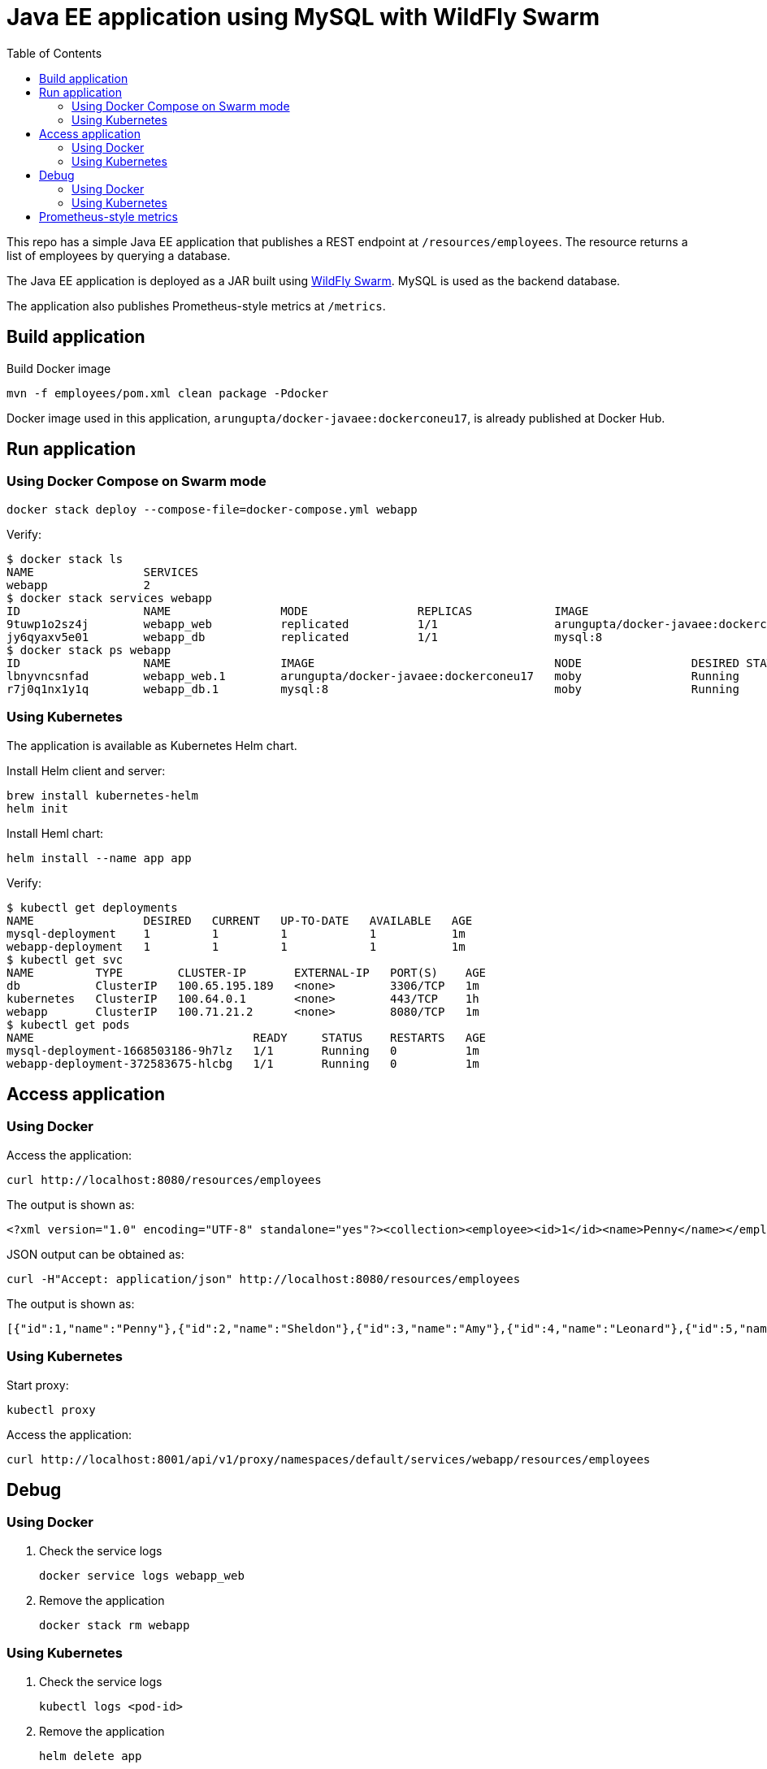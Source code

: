 :toc:

= Java EE application using MySQL with WildFly Swarm

This repo has a simple Java EE application that publishes a REST endpoint at `/resources/employees`. The resource returns a list of employees by querying a database.

The Java EE application is deployed as a JAR built using http://wildfly-swarm.io/[WildFly Swarm]. MySQL is used as the backend database.

The application also publishes Prometheus-style metrics at `/metrics`.

== Build application

Build Docker image

  mvn -f employees/pom.xml clean package -Pdocker

Docker image used in this application, `arungupta/docker-javaee:dockerconeu17`, is already published at Docker Hub.

== Run application

=== Using Docker Compose on Swarm mode

  docker stack deploy --compose-file=docker-compose.yml webapp

Verify:

```
$ docker stack ls
NAME                SERVICES
webapp              2
$ docker stack services webapp
ID                  NAME                MODE                REPLICAS            IMAGE                                   PORTS
9tuwp1o2sz4j        webapp_web          replicated          1/1                 arungupta/docker-javaee:dockerconeu17   *:8080->8080/tcp,*:9990->9990/tcp
jy6qyaxv5e01        webapp_db           replicated          1/1                 mysql:8                                 *:3306->3306/tcp
$ docker stack ps webapp
ID                  NAME                IMAGE                                   NODE                DESIRED STATE       CURRENT STATE           ERROR               PORTS
lbnyvncsnfad        webapp_web.1        arungupta/docker-javaee:dockerconeu17   moby                Running             Running 7 seconds ago                       
r7j0q1nx1y1q        webapp_db.1         mysql:8                                 moby                Running             Running 9 seconds ago            
```

=== Using Kubernetes 

The application is available as Kubernetes Helm chart.

Install Helm client and server:

  brew install kubernetes-helm
  helm init

Install Heml chart:

  helm install --name app app

Verify:

```
$ kubectl get deployments
NAME                DESIRED   CURRENT   UP-TO-DATE   AVAILABLE   AGE
mysql-deployment    1         1         1            1           1m
webapp-deployment   1         1         1            1           1m
$ kubectl get svc
NAME         TYPE        CLUSTER-IP       EXTERNAL-IP   PORT(S)    AGE
db           ClusterIP   100.65.195.189   <none>        3306/TCP   1m
kubernetes   ClusterIP   100.64.0.1       <none>        443/TCP    1h
webapp       ClusterIP   100.71.21.2      <none>        8080/TCP   1m
$ kubectl get pods
NAME                                READY     STATUS    RESTARTS   AGE
mysql-deployment-1668503186-9h7lz   1/1       Running   0          1m
webapp-deployment-372583675-hlcbg   1/1       Running   0          1m
```

== Access application

=== Using Docker

Access the application:

  curl http://localhost:8080/resources/employees

The output is shown as:

  <?xml version="1.0" encoding="UTF-8" standalone="yes"?><collection><employee><id>1</id><name>Penny</name></employee><employee><id>2</id><name>Sheldon</name></employee><employee><id>3</id><name>Amy</name></employee><employee><id>4</id><name>Leonard</name></employee><employee><id>5</id><name>Bernadette</name></employee><employee><id>6</id><name>Raj</name></employee><employee><id>7</id><name>Howard</name></employee><employee><id>8</id><name>Priya</name></employee></collection>

JSON output can be obtained as:

  curl -H"Accept: application/json" http://localhost:8080/resources/employees

The output is shown as:

  [{"id":1,"name":"Penny"},{"id":2,"name":"Sheldon"},{"id":3,"name":"Amy"},{"id":4,"name":"Leonard"},{"id":5,"name":"Bernadette"},{"id":6,"name":"Raj"},{"id":7,"name":"Howard"},{"id":8,"name":"Priya"}]

=== Using Kubernetes

Start proxy:

    kubectl proxy

Access the application:

    curl http://localhost:8001/api/v1/proxy/namespaces/default/services/webapp/resources/employees

== Debug

=== Using Docker

. Check the service logs

  docker service logs webapp_web

. Remove the application

  docker stack rm webapp

=== Using Kubernetes

. Check the service logs

  kubectl logs <pod-id>

. Remove the application

  helm delete app

== Prometheus-style metrics

Get application metrics as:

```
$ curl http://localhost:8080/metrics
# HELP jvm_threads_current Current thread count of a JVM
# TYPE jvm_threads_current gauge
jvm_threads_current 105.0
# HELP jvm_threads_daemon Daemon thread count of a JVM
# TYPE jvm_threads_daemon gauge
jvm_threads_daemon 12.0
# HELP jvm_threads_peak Peak thread count of a JVM
# TYPE jvm_threads_peak gauge
jvm_threads_peak 105.0
# HELP jvm_threads_started_total Started thread count of a JVM
# TYPE jvm_threads_started_total counter
jvm_threads_started_total 138.0
# HELP jvm_threads_deadlocked Cycles of JVM-threads that are in deadlock waiting to acquire object monitors or ownable synchronizers
# TYPE jvm_threads_deadlocked gauge
jvm_threads_deadlocked 0.0
# HELP jvm_threads_deadlocked_monitor Cycles of JVM-threads that are in deadlock waiting to acquire object monitors
# TYPE jvm_threads_deadlocked_monitor gauge
jvm_threads_deadlocked_monitor 0.0
# HELP requests_get_one Total GET /{id} requests.
# TYPE requests_get_one counter
requests_get_one 7.0
# HELP requests_get_all Total GET / requests.
# TYPE requests_get_all counter
requests_get_all 14.0
# HELP jvm_memory_bytes_used Used bytes of a given JVM memory area.
# TYPE jvm_memory_bytes_used gauge
jvm_memory_bytes_used{area="heap",} 1.01012128E8
jvm_memory_bytes_used{area="nonheap",} 1.00972688E8
# HELP jvm_memory_bytes_committed Committed (bytes) of a given JVM memory area.
# TYPE jvm_memory_bytes_committed gauge
jvm_memory_bytes_committed{area="heap",} 2.87309824E8
jvm_memory_bytes_committed{area="nonheap",} 1.08756992E8
# HELP jvm_memory_bytes_max Max (bytes) of a given JVM memory area.
# TYPE jvm_memory_bytes_max gauge
jvm_memory_bytes_max{area="heap",} 4.66092032E8
jvm_memory_bytes_max{area="nonheap",} -1.0
# HELP jvm_memory_pool_bytes_used Used bytes of a given JVM memory pool.
# TYPE jvm_memory_pool_bytes_used gauge
jvm_memory_pool_bytes_used{pool="Code Cache",} 1.7550848E7
jvm_memory_pool_bytes_used{pool="Metaspace",} 7.3989384E7
jvm_memory_pool_bytes_used{pool="Compressed Class Space",} 9432456.0
jvm_memory_pool_bytes_used{pool="PS Eden Space",} 3191200.0
jvm_memory_pool_bytes_used{pool="PS Survivor Space",} 2408464.0
jvm_memory_pool_bytes_used{pool="PS Old Gen",} 9.5412464E7
# HELP jvm_memory_pool_bytes_committed Committed bytes of a given JVM memory pool.
# TYPE jvm_memory_pool_bytes_committed gauge
jvm_memory_pool_bytes_committed{pool="Code Cache",} 1.769472E7
jvm_memory_pool_bytes_committed{pool="Metaspace",} 7.9740928E7
jvm_memory_pool_bytes_committed{pool="Compressed Class Space",} 1.1321344E7
jvm_memory_pool_bytes_committed{pool="PS Eden Space",} 7.602176E7
jvm_memory_pool_bytes_committed{pool="PS Survivor Space",} 4.8234496E7
jvm_memory_pool_bytes_committed{pool="PS Old Gen",} 1.63053568E8
# HELP jvm_memory_pool_bytes_max Max bytes of a given JVM memory pool.
# TYPE jvm_memory_pool_bytes_max gauge
jvm_memory_pool_bytes_max{pool="Code Cache",} 2.5165824E8
jvm_memory_pool_bytes_max{pool="Metaspace",} -1.0
jvm_memory_pool_bytes_max{pool="Compressed Class Space",} 1.073741824E9
jvm_memory_pool_bytes_max{pool="PS Eden Space",} 7.8118912E7
jvm_memory_pool_bytes_max{pool="PS Survivor Space",} 4.8234496E7
jvm_memory_pool_bytes_max{pool="PS Old Gen",} 3.49700096E8
# HELP jvm_classes_loaded The number of classes that are currently loaded in the JVM
# TYPE jvm_classes_loaded gauge
jvm_classes_loaded 13797.0
# HELP jvm_classes_loaded_total The total number of classes that have been loaded since the JVM has started execution
# TYPE jvm_classes_loaded_total counter
jvm_classes_loaded_total 13797.0
# HELP jvm_classes_unloaded_total The total number of classes that have been unloaded since the JVM has started execution
# TYPE jvm_classes_unloaded_total counter
jvm_classes_unloaded_total 0.0
# HELP jvm_info JVM version info
# TYPE jvm_info gauge
jvm_info{version="1.8.0_141-8u141-b15-1~deb9u1-b15",vendor="Oracle Corporation",} 1.0
# HELP app_metrics The time taken fulfilling servlet requests
# TYPE app_metrics histogram
app_metrics_bucket{path="/resources",method="GET",le="0.005",} 13.0
app_metrics_bucket{path="/resources",method="GET",le="0.01",} 17.0
app_metrics_bucket{path="/resources",method="GET",le="0.025",} 20.0
app_metrics_bucket{path="/resources",method="GET",le="0.05",} 20.0
app_metrics_bucket{path="/resources",method="GET",le="0.075",} 20.0
app_metrics_bucket{path="/resources",method="GET",le="0.1",} 20.0
app_metrics_bucket{path="/resources",method="GET",le="0.25",} 21.0
app_metrics_bucket{path="/resources",method="GET",le="0.5",} 21.0
app_metrics_bucket{path="/resources",method="GET",le="0.75",} 21.0
app_metrics_bucket{path="/resources",method="GET",le="1.0",} 21.0
app_metrics_bucket{path="/resources",method="GET",le="2.5",} 21.0
app_metrics_bucket{path="/resources",method="GET",le="5.0",} 21.0
app_metrics_bucket{path="/resources",method="GET",le="7.5",} 21.0
app_metrics_bucket{path="/resources",method="GET",le="10.0",} 21.0
app_metrics_bucket{path="/resources",method="GET",le="+Inf",} 21.0
app_metrics_count{path="/resources",method="GET",} 21.0
app_metrics_sum{path="/resources",method="GET",} 0.3544065799999999
# HELP process_cpu_seconds_total Total user and system CPU time spent in seconds.
# TYPE process_cpu_seconds_total counter
process_cpu_seconds_total 44.43
# HELP process_start_time_seconds Start time of the process since unix epoch in seconds.
# TYPE process_start_time_seconds gauge
process_start_time_seconds 1.508062328635E9
# HELP process_open_fds Number of open file descriptors.
# TYPE process_open_fds gauge
process_open_fds 500.0
# HELP process_max_fds Maximum number of open file descriptors.
# TYPE process_max_fds gauge
process_max_fds 1048576.0
# HELP process_virtual_memory_bytes Virtual memory size in bytes.
# TYPE process_virtual_memory_bytes gauge
process_virtual_memory_bytes 4.289380352E9
# HELP process_resident_memory_bytes Resident memory size in bytes.
# TYPE process_resident_memory_bytes gauge
process_resident_memory_bytes 5.36694784E8
# HELP jvm_gc_collection_seconds Time spent in a given JVM garbage collector in seconds.
# TYPE jvm_gc_collection_seconds summary
jvm_gc_collection_seconds_count{gc="PS Scavenge",} 28.0
jvm_gc_collection_seconds_sum{gc="PS Scavenge",} 0.373
jvm_gc_collection_seconds_count{gc="PS MarkSweep",} 6.0
jvm_gc_collection_seconds_sum{gc="PS MarkSweep",} 0.565
```

